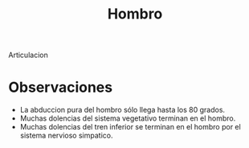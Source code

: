 :PROPERTIES:
:ID:       2e31d7b1-f544-4f43-a17c-863cf7793351
:END:
#+title: Hombro
Articulacion 
* Observaciones
- La abduccion pura del hombro sólo llega hasta los 80 grados.
- Muchas dolencias del sistema vegetativo terminan en el hombro.
- Muchas dolencias del tren inferior se terminan en el hombro por el sistema nervioso simpatico.
